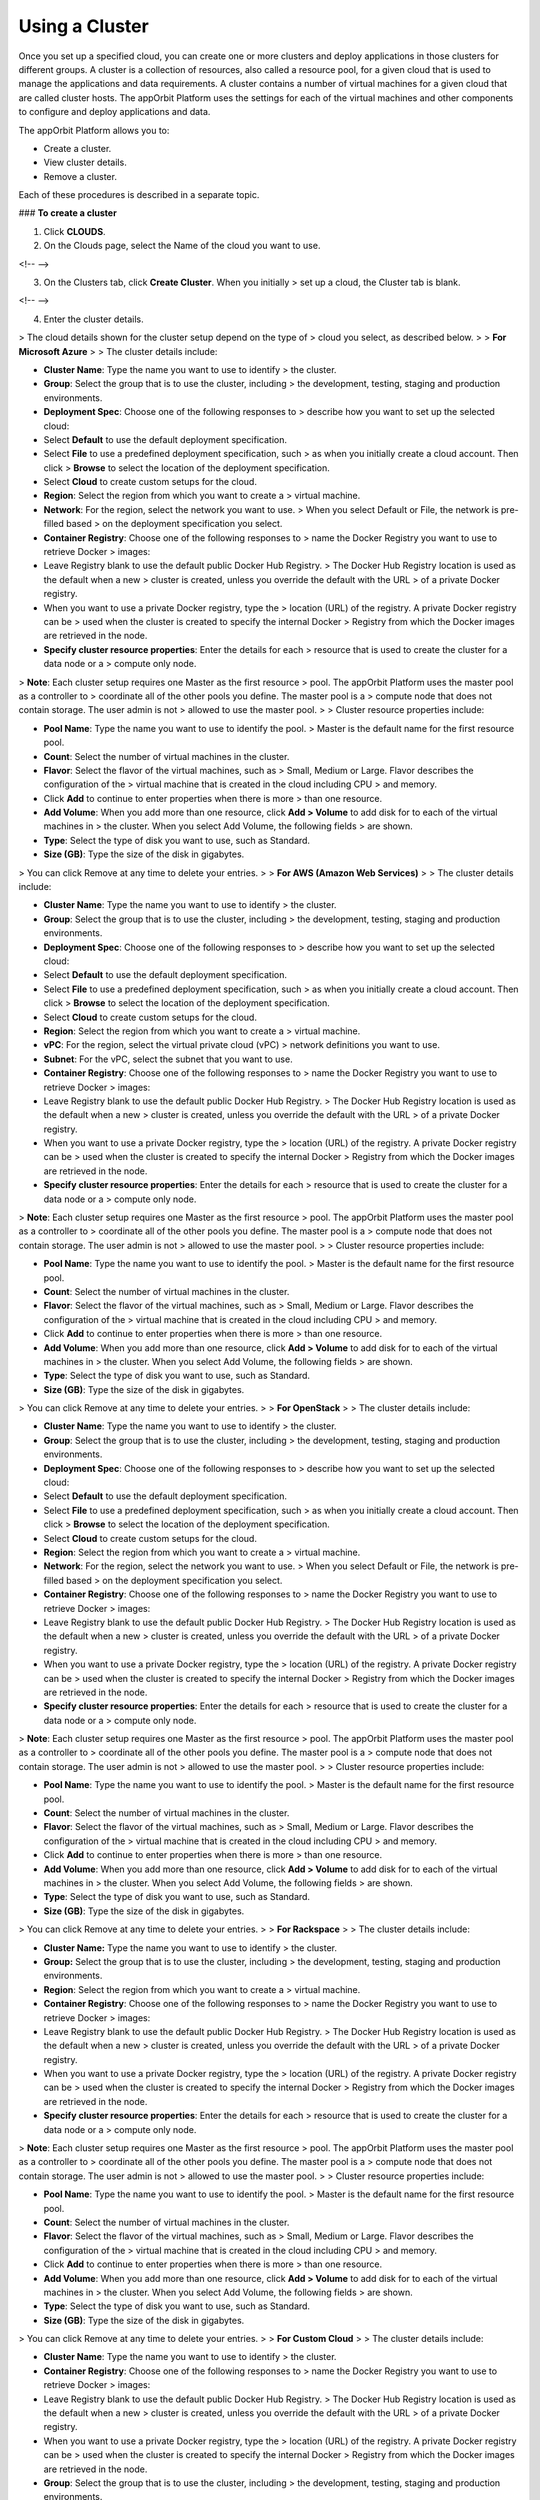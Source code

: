 **Using a Cluster**
-------------------

Once you set up a specified cloud, you can create one or more clusters
and deploy applications in those clusters for different groups. A
cluster is a collection of resources, also called a resource pool, for a
given cloud that is used to manage the applications and data
requirements. A cluster contains a number of virtual machines for a
given cloud that are called cluster hosts. The appOrbit Platform uses
the settings for each of the virtual machines and other components to
configure and deploy applications and data.

The appOrbit Platform allows you to:

-   Create a cluster.

-   View cluster details.

-   Remove a cluster.

Each of these procedures is described in a separate topic.

### **To create a cluster**

1.  Click **CLOUDS**.

2.  On the Clouds page, select the Name of the cloud you want to use.

<!-- -->

3.  On the Clusters tab, click **Create Cluster**. When you initially
    > set up a cloud, the Cluster tab is blank.

<!-- -->

4.  Enter the cluster details.

> The cloud details shown for the cluster setup depend on the type of
> cloud you select, as described below.
>
> **For Microsoft Azure**
>
> The cluster details include:

-   **Cluster Name**: Type the name you want to use to identify
    > the cluster.

-   **Group**: Select the group that is to use the cluster, including
    > the development, testing, staging and production environments.

-   **Deployment Spec**: Choose one of the following responses to
    > describe how you want to set up the selected cloud:

-   Select **Default** to use the default deployment specification.

-   Select **File** to use a predefined deployment specification, such
    > as when you initially create a cloud account. Then click
    > **Browse** to select the location of the deployment specification.

-   Select **Cloud** to create custom setups for the cloud.

-   **Region**: Select the region from which you want to create a
    > virtual machine.

-   **Network**: For the region, select the network you want to use.
    > When you select Default or File, the network is pre-filled based
    > on the deployment specification you select.

-   **Container Registry**: Choose one of the following responses to
    > name the Docker Registry you want to use to retrieve Docker
    > images:

-   Leave Registry blank to use the default public Docker Hub Registry.
    > The Docker Hub Registry location is used as the default when a new
    > cluster is created, unless you override the default with the URL
    > of a private Docker registry.

-   When you want to use a private Docker registry, type the
    > location (URL) of the registry. A private Docker registry can be
    > used when the cluster is created to specify the internal Docker
    > Registry from which the Docker images are retrieved in the node.

-   **Specify cluster resource properties**: Enter the details for each
    > resource that is used to create the cluster for a data node or a
    > compute only node.

> **Note**: Each cluster setup requires one Master as the first resource
> pool. The appOrbit Platform uses the master pool as a controller to
> coordinate all of the other pools you define. The master pool is a
> compute node that does not contain storage. The user admin is not
> allowed to use the master pool.
>
> Cluster resource properties include:

-   **Pool Name**: Type the name you want to use to identify the pool.
    > Master is the default name for the first resource pool.

-   **Count**: Select the number of virtual machines in the cluster.

-   **Flavor**: Select the flavor of the virtual machines, such as
    > Small, Medium or Large. Flavor describes the configuration of the
    > virtual machine that is created in the cloud including CPU
    > and memory.

-   Click **Add** to continue to enter properties when there is more
    > than one resource.

-   **Add Volume**: When you add more than one resource, click **Add
    > Volume** to add disk for to each of the virtual machines in
    > the cluster. When you select Add Volume, the following fields
    > are shown.

-   **Type**: Select the type of disk you want to use, such as Standard.

-   **Size (GB)**: Type the size of the disk in gigabytes.

> You can click Remove at any time to delete your entries.
>
> **For AWS (Amazon Web Services)**
>
> The cluster details include:

-   **Cluster Name**: Type the name you want to use to identify
    > the cluster.

-   **Group**: Select the group that is to use the cluster, including
    > the development, testing, staging and production environments.

-   **Deployment Spec**: Choose one of the following responses to
    > describe how you want to set up the selected cloud:

-   Select **Default** to use the default deployment specification.

-   Select **File** to use a predefined deployment specification, such
    > as when you initially create a cloud account. Then click
    > **Browse** to select the location of the deployment specification.

-   Select **Cloud** to create custom setups for the cloud.

-   **Region**: Select the region from which you want to create a
    > virtual machine.

-   **vPC**: For the region, select the virtual private cloud (vPC)
    > network definitions you want to use.

-   **Subnet**: For the vPC, select the subnet that you want to use.

-   **Container Registry**: Choose one of the following responses to
    > name the Docker Registry you want to use to retrieve Docker
    > images:

-   Leave Registry blank to use the default public Docker Hub Registry.
    > The Docker Hub Registry location is used as the default when a new
    > cluster is created, unless you override the default with the URL
    > of a private Docker registry.

-   When you want to use a private Docker registry, type the
    > location (URL) of the registry. A private Docker registry can be
    > used when the cluster is created to specify the internal Docker
    > Registry from which the Docker images are retrieved in the node.

-   **Specify cluster resource properties**: Enter the details for each
    > resource that is used to create the cluster for a data node or a
    > compute only node.

> **Note**: Each cluster setup requires one Master as the first resource
> pool. The appOrbit Platform uses the master pool as a controller to
> coordinate all of the other pools you define. The master pool is a
> compute node that does not contain storage. The user admin is not
> allowed to use the master pool.
>
> Cluster resource properties include:

-   **Pool Name**: Type the name you want to use to identify the pool.
    > Master is the default name for the first resource pool.

-   **Count**: Select the number of virtual machines in the cluster.

-   **Flavor**: Select the flavor of the virtual machines, such as
    > Small, Medium or Large. Flavor describes the configuration of the
    > virtual machine that is created in the cloud including CPU
    > and memory.

-   Click **Add** to continue to enter properties when there is more
    > than one resource.

-   **Add Volume**: When you add more than one resource, click **Add
    > Volume** to add disk for to each of the virtual machines in
    > the cluster. When you select Add Volume, the following fields
    > are shown.

-   **Type**: Select the type of disk you want to use, such as Standard.

-   **Size (GB)**: Type the size of the disk in gigabytes.

> You can click Remove at any time to delete your entries.
>
> **For OpenStack**
>
> The cluster details include:

-   **Cluster Name**: Type the name you want to use to identify
    > the cluster.

-   **Group**: Select the group that is to use the cluster, including
    > the development, testing, staging and production environments.

-   **Deployment Spec**: Choose one of the following responses to
    > describe how you want to set up the selected cloud:

-   Select **Default** to use the default deployment specification.

-   Select **File** to use a predefined deployment specification, such
    > as when you initially create a cloud account. Then click
    > **Browse** to select the location of the deployment specification.

-   Select **Cloud** to create custom setups for the cloud.

-   **Region**: Select the region from which you want to create a
    > virtual machine.

-   **Network**: For the region, select the network you want to use.
    > When you select Default or File, the network is pre-filled based
    > on the deployment specification you select.

-   **Container Registry**: Choose one of the following responses to
    > name the Docker Registry you want to use to retrieve Docker
    > images:

-   Leave Registry blank to use the default public Docker Hub Registry.
    > The Docker Hub Registry location is used as the default when a new
    > cluster is created, unless you override the default with the URL
    > of a private Docker registry.

-   When you want to use a private Docker registry, type the
    > location (URL) of the registry. A private Docker registry can be
    > used when the cluster is created to specify the internal Docker
    > Registry from which the Docker images are retrieved in the node.

-   **Specify cluster resource properties**: Enter the details for each
    > resource that is used to create the cluster for a data node or a
    > compute only node.

> **Note**: Each cluster setup requires one Master as the first resource
> pool. The appOrbit Platform uses the master pool as a controller to
> coordinate all of the other pools you define. The master pool is a
> compute node that does not contain storage. The user admin is not
> allowed to use the master pool.
>
> Cluster resource properties include:

-   **Pool Name**: Type the name you want to use to identify the pool.
    > Master is the default name for the first resource pool.

-   **Count**: Select the number of virtual machines in the cluster.

-   **Flavor**: Select the flavor of the virtual machines, such as
    > Small, Medium or Large. Flavor describes the configuration of the
    > virtual machine that is created in the cloud including CPU
    > and memory.

-   Click **Add** to continue to enter properties when there is more
    > than one resource.

-   **Add Volume**: When you add more than one resource, click **Add
    > Volume** to add disk for to each of the virtual machines in
    > the cluster. When you select Add Volume, the following fields
    > are shown.

-   **Type**: Select the type of disk you want to use, such as Standard.

-   **Size (GB)**: Type the size of the disk in gigabytes.

> You can click Remove at any time to delete your entries.
>
> **For Rackspace**
>
> The cluster details include:

-   **Cluster Name:** Type the name you want to use to identify
    > the cluster.

-   **Group:** Select the group that is to use the cluster, including
    > the development, testing, staging and production environments.

-   **Region**: Select the region from which you want to create a
    > virtual machine.

-   **Container Registry**: Choose one of the following responses to
    > name the Docker Registry you want to use to retrieve Docker
    > images:

-   Leave Registry blank to use the default public Docker Hub Registry.
    > The Docker Hub Registry location is used as the default when a new
    > cluster is created, unless you override the default with the URL
    > of a private Docker registry.

-   When you want to use a private Docker registry, type the
    > location (URL) of the registry. A private Docker registry can be
    > used when the cluster is created to specify the internal Docker
    > Registry from which the Docker images are retrieved in the node.

-   **Specify cluster resource properties**: Enter the details for each
    > resource that is used to create the cluster for a data node or a
    > compute only node.

> **Note**: Each cluster setup requires one Master as the first resource
> pool. The appOrbit Platform uses the master pool as a controller to
> coordinate all of the other pools you define. The master pool is a
> compute node that does not contain storage. The user admin is not
> allowed to use the master pool.
>
> Cluster resource properties include:

-   **Pool Name**: Type the name you want to use to identify the pool.
    > Master is the default name for the first resource pool.

-   **Count**: Select the number of virtual machines in the cluster.

-   **Flavor**: Select the flavor of the virtual machines, such as
    > Small, Medium or Large. Flavor describes the configuration of the
    > virtual machine that is created in the cloud including CPU
    > and memory.

-   Click **Add** to continue to enter properties when there is more
    > than one resource.

-   **Add Volume**: When you add more than one resource, click **Add
    > Volume** to add disk for to each of the virtual machines in
    > the cluster. When you select Add Volume, the following fields
    > are shown.

-   **Type**: Select the type of disk you want to use, such as Standard.

-   **Size (GB)**: Type the size of the disk in gigabytes.

> You can click Remove at any time to delete your entries.
>
> **For Custom Cloud**
>
> The cluster details include:

-   **Cluster Name**: Type the name you want to use to identify
    > the cluster.

-   **Container Registry**: Choose one of the following responses to
    > name the Docker Registry you want to use to retrieve Docker
    > images:

-   Leave Registry blank to use the default public Docker Hub Registry.
    > The Docker Hub Registry location is used as the default when a new
    > cluster is created, unless you override the default with the URL
    > of a private Docker registry.

-   When you want to use a private Docker registry, type the
    > location (URL) of the registry. A private Docker registry can be
    > used when the cluster is created to specify the internal Docker
    > Registry from which the Docker images are retrieved in the node.

-   **Group**: Select the group that is to use the cluster, including
    > the development, testing, staging and production environments.

-   **Specify cluster resource properties**: Enter the details for each
    > resource that is used to create the cluster for a data node or a
    > compute only node.

> **Note**: For a custom cloud, the virtual machines are not created in
> the appOrbit Platform. In this case, the virtual machines are assumed
> to have already been created, or the custom cloud might also be using
> physical machines.
>
> **Note**: Each cluster setup requires one Master as the first resource
> pool. The appOrbit Platform uses the master pool as a controller to
> coordinate all of the other pools you define. The master pool is a
> compute node that does not contain storage. The user admin is not
> allowed to use the master pool.
>
> Cluster resource properties include:

-   **Name**: Type the name you want to use to identify the pool. Master
    > is the default name for the first resource pool.

-   **IP**: Type the IP address of each virtual machine or
    > physical server.

-   **User Name**: Type the user name for the virtual machine or
    > physical server.

-   **Authentication**: Select SSH Key or Password.

-   **SSH Key**: When Authentication is SSH Key, type the SSH key you
    > want to use to identify a trusted virtual machine or physical
    > server, without requiring a password.

-   **Add**: Click **Add** to add each additional virtual machine or
    > physical server used in the cluster.

-   When complete, click **Next**.

-   **Add Volume**: When needed, click **Add** to add disk for to each
    > of the virtual machines in the cluster. When you select Add
    > Volume, the following fields are shown.

> **Note**: You can click Remove at any time to delete your entries.
>
> Enter a value for each field:

-   **Type**: Select the type of disk you want to use, such as Standard.

-   **Size (GB)**: Type the size of the disk in gigabytes.

4.  Click **OK** to configure the virtual machines you defined.

> A progress bar is shown while the cluster configuration is being
> completed.

4.  When complete, a confirmation is displayed showing the status of the
    > cluster deployment, including a listing of each Pool, IP Address
    > and Volume you created.

5.  Click **Done**.

### **To view cluster details**

1.  Click **CLOUDS**.

2.  On the Clouds page, select a Cloud Name that contains one or
    > more clusters.

3.  On the CLUSTERS tab, each quick view provides the high level status
    > of each cluster in the selected cloud. This includes the resource
    > usage for the virtual machines and other components of
    > each cluster.

> The quick view for each cluster displays:

-   **Active**: The top section of each quick view displays a
    > color-coded status of the cluster:

-   **Green**: Indicates that adequate cluster resources are available
    > to perform all application operations.

-   **Yellow**: Warns that some cluster resources are in short supply.

> **IMPORTANT**: When the quick view status is Yellow, you are not
> allowed to deploy an application until you resolve the issue.
>
> When you receive a Yellow status, you can move the cursor over the
> term, Active, to view the warning message, such as Disk Overload 83%.
> Click either MEMORY, CPU or STORAGE to confirm which resource is in
> short supply. To correct the shortage, you can either add resource
> capacity, or reduce your usage of the existing resource. For example,
> you might add nodes to the cluster to increase the storage capacity.

-   **Red**: Resources are unavailable, such as when a node fails.

> **IMPORTANT**: When the quick view status is Red, you are not allowed
> to perform any application operations.

-   **Application**: Number of applications instances deployed.

-   **Snapshots**: Number of snapshots stored.

-   **Servers**: Number of server nodes.

> You can either click MEMORY, CPU or STORAGE to display:

-   **MEMORY**: Percent of memory used.

-   **CPU**: Percent of CPU used.

-   **STORAGE**: Percent of storage used.

> When you click MEMORY, CPU or STORAGE, these values display:

-   **Available**: Number of gigabytes (GBs) available. For CPU, this is
    > the percent used.

-   **Used (GB)**: Number of gigabytes used. For CPU, this is the
    > percent used.

-   **Total (GB)**: Total number of gigabytes (Available and Used). For
    > CPU, this is 100 %.

1.  On the selected quick view, click ![](media/image03.png) to view the
    > details for the selected cluster.

> The OVERVIEW tab displays the status of MEMORY, CPU and STORAGE, and
> the resources that are currently available or in-use.
>
> **Note**: From the OVERVIEW tab, you can click DATA CATALOGS to create
> or view a data catalog. For more information, go to “Using a Data
> Catalog”.

### **To remove a cluster**

1.  Click **CLOUDS**.

2.  On the Clouds page, select a Cloud Name that contains one or
    > more clusters.

3.  On the CLUSTERS tab, locate the quick view of the active cluster
    > that you want to remove.

4.  On the selected quick view, click ![](media/image02.png). A
    > confirmation message displays.

> **IMPORTANT**: Remove a cluster only when it is entirely necessary.
> When you delete a cluster, all of the data catalogs, data templates
> and deployed applications that use the cluster are also permanently
> removed and unrecoverable.

1.  Click **OK**.

> A progress bar is shown while the deletion is being completed. When
> you delete a cluster, all of the data catalogs, data templates and
> deployed applications that use the cluster are also permanently
> removed and unrecoverable.
